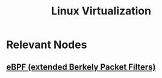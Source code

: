 :PROPERTIES:
:ID:       7291bab2-4e69-47ad-ae37-f3da260b1d89
:END:
#+title: Linux Virtualization
#+filetags: :cs:

* Relevant Nodes
** [[id:996c1f7e-363d-41a3-b48b-affcae4b95bd][eBPF (extended Berkely Packet Filters)]]
